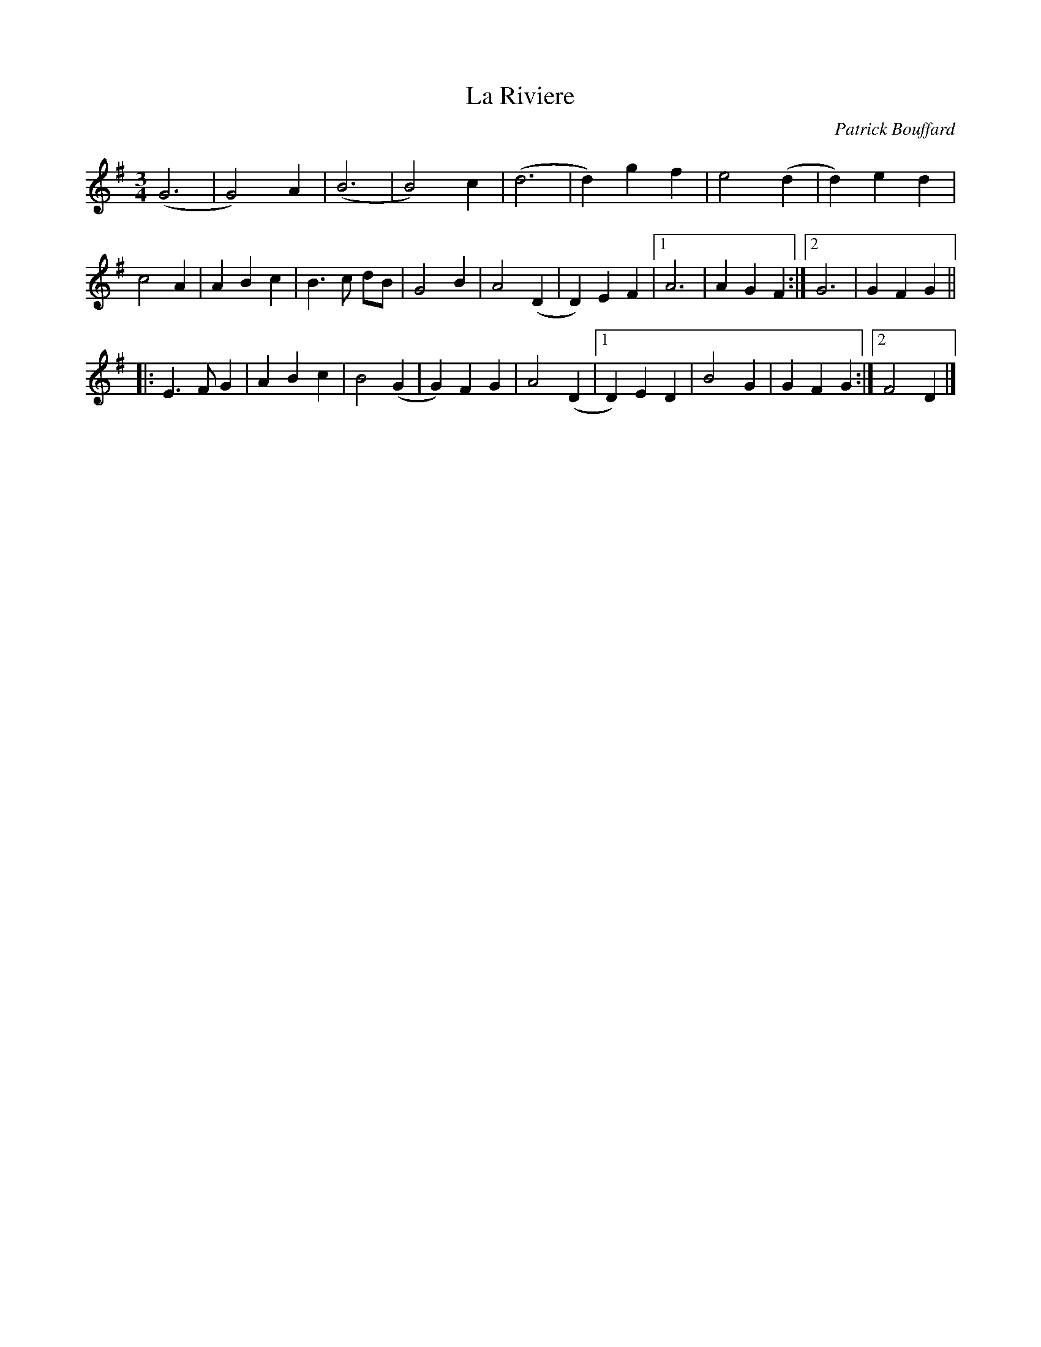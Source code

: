 X:80
T:La Riviere
M:3/4
L:1/4
C:Patrick Bouffard
R:Waltz
K:G
(G3 | G2)A | (B3 | B2)c | (d3 | d)gf | e2(d | d)ed |
c2A | ABc | B>c d/B/ | G2B | A2(D | D)EF |1 A3 | AGF :|2 G3 | GFG ||
|:\
E>FG | ABc | B2(G | G)FG | A2(D |1 D)ED | B2G | GFG :|2 F2D |] 
